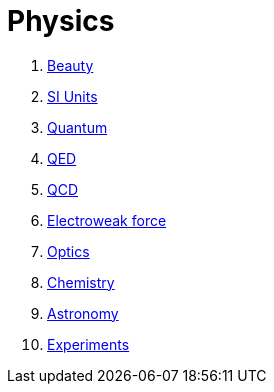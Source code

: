 = Physics
:idprefix:
:idseparator: -
:sectanchors:
:sectlinks:
:sectnumlevels: 6
:sectnums:
:toc: macro
:toclevels: 6
:toc-title:

toc::[]

. link:beauty.md[Beauty]
. link:si-units.md[SI Units]
. link:quantum.md[Quantum]
. link:qed.md[QED]
. link:qcd.md[QCD]
. link:electroweak-force.md[Electroweak force]
. link:optics.md[Optics]
. link:chemistry.md[Chemistry]
. link:astronomy.md[Astronomy]
. link:experiments.md[Experiments]
